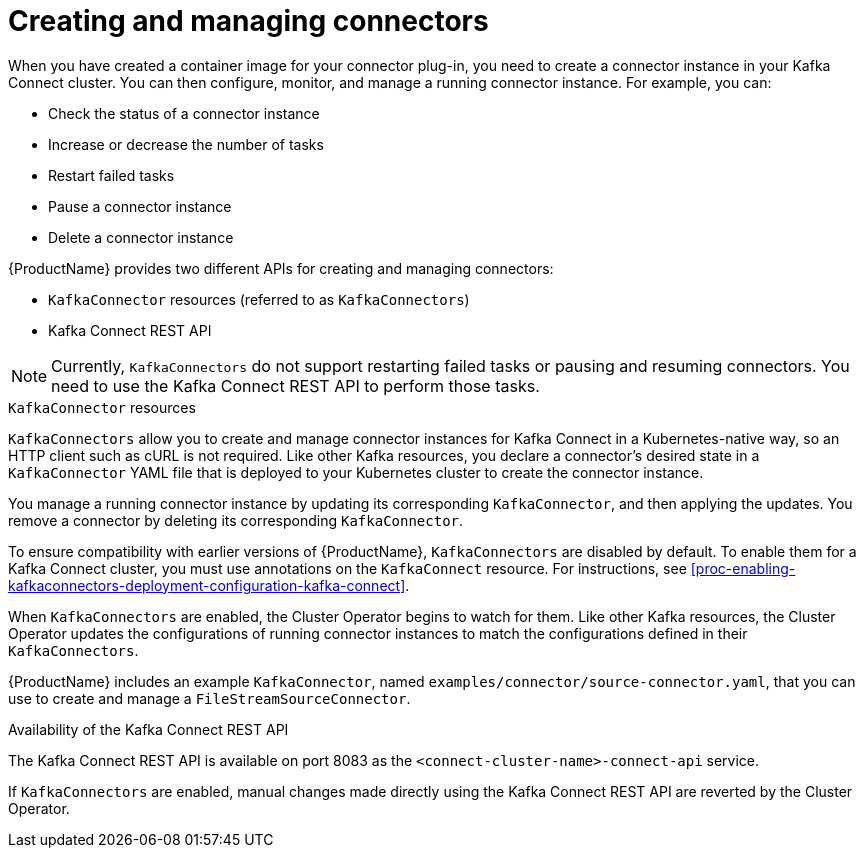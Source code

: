 // Module included in the following assemblies:
//
// assembly-kafka-connect.adoc

[id='con-creating-managing-connectors-{context}']

= Creating and managing connectors

When you have created a container image for your connector plug-in, you need to create a connector instance in your Kafka Connect cluster. You can then configure, monitor, and manage a running connector instance. For example, you can:

* Check the status of a connector instance
* Increase or decrease the number of tasks
* Restart failed tasks
* Pause a connector instance
* Delete a connector instance

{ProductName} provides two different APIs for creating and managing connectors:

* `KafkaConnector` resources (referred to as `KafkaConnectors`)
* Kafka Connect REST API

NOTE: Currently, `KafkaConnectors` do not support restarting failed tasks or pausing and resuming connectors. You need to use the Kafka Connect REST API to perform those tasks.

.`KafkaConnector` resources

`KafkaConnectors` allow you to create and manage connector instances for Kafka Connect in a Kubernetes-native way, so an HTTP client such as cURL is not required.
Like other Kafka resources, you declare a connector’s desired state in a `KafkaConnector` YAML file that is deployed to your Kubernetes cluster to create the connector instance. 

You manage a running connector instance by updating its corresponding `KafkaConnector`, and then applying the updates. You remove a connector by deleting its corresponding `KafkaConnector`.

To ensure compatibility with earlier versions of {ProductName}, `KafkaConnectors` are disabled by default. To enable them for a Kafka Connect cluster, you must use annotations on the `KafkaConnect` resource. For instructions, see xref:proc-enabling-kafkaconnectors-deployment-configuration-kafka-connect[].

When `KafkaConnectors` are enabled, the Cluster Operator begins to watch for them. Like other Kafka resources, the Cluster Operator updates the configurations of running connector instances to match the configurations defined in their `KafkaConnectors`.

{ProductName} includes an example `KafkaConnector`, named `examples/connector/source-connector.yaml`, that you can use to create and manage a `FileStreamSourceConnector`.

.Availability of the Kafka Connect REST API

The Kafka Connect REST API is available on port 8083 as the `<connect-cluster-name>-connect-api` service.

If `KafkaConnectors` are enabled, manual changes made directly using the Kafka Connect REST API are reverted by the Cluster Operator. 
